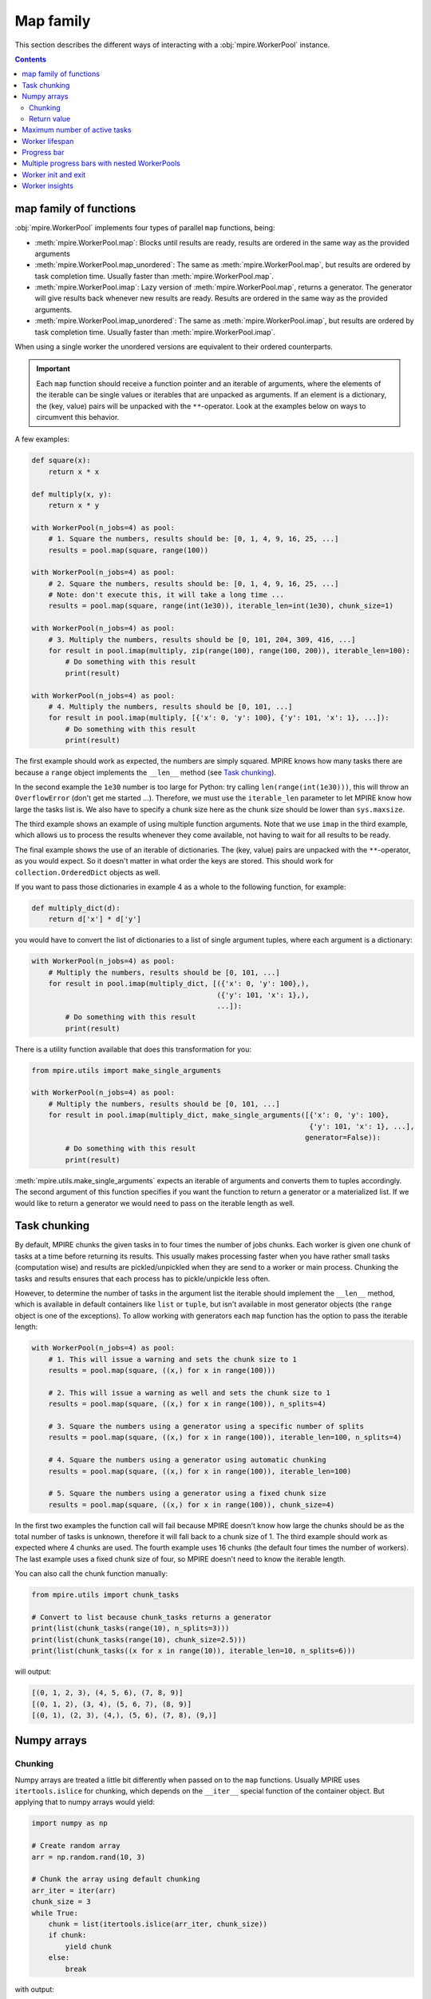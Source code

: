 Map family
==========

This section describes the different ways of interacting with a :obj:`mpire.WorkerPool` instance.

.. contents:: Contents
    :depth: 2
    :local:

map family of functions
-----------------------

:obj:`mpire.WorkerPool` implements four types of parallel ``map`` functions, being:

- :meth:`mpire.WorkerPool.map`: Blocks until results are ready, results are ordered in the same way as the provided
  arguments
- :meth:`mpire.WorkerPool.map_unordered`: The same as :meth:`mpire.WorkerPool.map`, but results are ordered by task
  completion time. Usually faster than :meth:`mpire.WorkerPool.map`.
- :meth:`mpire.WorkerPool.imap`: Lazy version of :meth:`mpire.WorkerPool.map`, returns a generator. The generator will
  give results back whenever new results are ready. Results are ordered in the same way as the provided arguments.
- :meth:`mpire.WorkerPool.imap_unordered`: The same as :meth:`mpire.WorkerPool.imap`, but results are ordered by task
  completion time. Usually faster than :meth:`mpire.WorkerPool.imap`.

When using a single worker the unordered versions are equivalent to their ordered counterparts.

.. important::

    Each ``map`` function should receive a function pointer and an iterable of arguments, where the elements of the
    iterable can be single values or iterables that are unpacked as arguments. If an element is a dictionary, the
    (key, value) pairs will be unpacked with the ``**``-operator. Look at the examples below on ways to circumvent this
    behavior.

A few examples:

.. code-block:: python

    def square(x):
        return x * x

    def multiply(x, y):
        return x * y

    with WorkerPool(n_jobs=4) as pool:
        # 1. Square the numbers, results should be: [0, 1, 4, 9, 16, 25, ...]
        results = pool.map(square, range(100))

    with WorkerPool(n_jobs=4) as pool:
        # 2. Square the numbers, results should be: [0, 1, 4, 9, 16, 25, ...]
        # Note: don't execute this, it will take a long time ...
        results = pool.map(square, range(int(1e30)), iterable_len=int(1e30), chunk_size=1)

    with WorkerPool(n_jobs=4) as pool:
        # 3. Multiply the numbers, results should be [0, 101, 204, 309, 416, ...]
        for result in pool.imap(multiply, zip(range(100), range(100, 200)), iterable_len=100):
            # Do something with this result
            print(result)

    with WorkerPool(n_jobs=4) as pool:
        # 4. Multiply the numbers, results should be [0, 101, ...]
        for result in pool.imap(multiply, [{'x': 0, 'y': 100}, {'y': 101, 'x': 1}, ...]):
            # Do something with this result
            print(result)

The first example should work as expected, the numbers are simply squared. MPIRE knows how many tasks there are because
a ``range`` object implements the ``__len__`` method (see `Task chunking`_).

In the second example the ``1e30`` number is too large for Python: try calling ``len(range(int(1e30)))``, this will
throw an ``OverflowError`` (don't get me started ...). Therefore, we must use the ``iterable_len`` parameter to let
MPIRE know how large the tasks list is. We also have to specify a chunk size here as the chunk size should be lower than
``sys.maxsize``.

The third example shows an example of using multiple function arguments. Note that we use ``imap`` in the third example,
which allows us to process the results whenever they come available, not having to wait for all results to be ready.

The final example shows the use of an iterable of dictionaries. The (key, value) pairs are unpacked with the
``**``-operator, as you would expect. So it doesn't matter in what order the keys are stored. This should work for
``collection.OrderedDict`` objects as well.

If you want to pass those dictionaries in example 4 as a whole to the following function, for example:

.. code-block:: python

    def multiply_dict(d):
        return d['x'] * d['y']

you would have to convert the list of dictionaries to a list of single argument tuples, where each argument is a
dictionary:

.. code-block:: python

    with WorkerPool(n_jobs=4) as pool:
        # Multiply the numbers, results should be [0, 101, ...]
        for result in pool.imap(multiply_dict, [({'x': 0, 'y': 100},),
                                                ({'y': 101, 'x': 1},),
                                                ...]):
            # Do something with this result
            print(result)

There is a utility function available that does this transformation for you:

.. code-block:: python

    from mpire.utils import make_single_arguments

    with WorkerPool(n_jobs=4) as pool:
        # Multiply the numbers, results should be [0, 101, ...]
        for result in pool.imap(multiply_dict, make_single_arguments([{'x': 0, 'y': 100},
                                                                      {'y': 101, 'x': 1}, ...],
                                                                     generator=False)):
            # Do something with this result
            print(result)

:meth:`mpire.utils.make_single_arguments` expects an iterable of arguments and converts them to tuples accordingly. The
second argument of this function specifies if you want the function to return a generator or a materialized list. If we
would like to return a generator we would need to pass on the iterable length as well.

.. _Task chunking:

Task chunking
-------------

By default, MPIRE chunks the given tasks in to four times the number of jobs chunks. Each worker is given one chunk of
tasks at a time before returning its results. This usually makes processing faster when you have rather small tasks
(computation wise) and results are pickled/unpickled when they are send to a worker or main process. Chunking the tasks
and results ensures that each process has to pickle/unpickle less often.

However, to determine the number of tasks in the argument list the iterable should implement the ``__len__`` method,
which is available in default containers like ``list`` or ``tuple``, but isn't available in most generator objects
(the ``range`` object is one of the exceptions). To allow working with generators each ``map`` function has the option
to pass the iterable length:

.. code-block:: python

    with WorkerPool(n_jobs=4) as pool:
        # 1. This will issue a warning and sets the chunk size to 1
        results = pool.map(square, ((x,) for x in range(100)))

        # 2. This will issue a warning as well and sets the chunk size to 1
        results = pool.map(square, ((x,) for x in range(100)), n_splits=4)

        # 3. Square the numbers using a generator using a specific number of splits
        results = pool.map(square, ((x,) for x in range(100)), iterable_len=100, n_splits=4)

        # 4. Square the numbers using a generator using automatic chunking
        results = pool.map(square, ((x,) for x in range(100)), iterable_len=100)

        # 5. Square the numbers using a generator using a fixed chunk size
        results = pool.map(square, ((x,) for x in range(100)), chunk_size=4)

In the first two examples the function call will fail because MPIRE doesn't know how large the chunks should be as the
total number of tasks is unknown, therefore it will fall back to a chunk size of 1. The third example should work as
expected where 4 chunks are used. The fourth example uses 16 chunks (the default four times the number of workers). The
last example uses a fixed chunk size of four, so MPIRE doesn't need to know the iterable length.

You can also call the chunk function manually:

.. code-block:: python

    from mpire.utils import chunk_tasks

    # Convert to list because chunk_tasks returns a generator
    print(list(chunk_tasks(range(10), n_splits=3)))
    print(list(chunk_tasks(range(10), chunk_size=2.5)))
    print(list(chunk_tasks((x for x in range(10)), iterable_len=10, n_splits=6)))

will output:

.. code-block:: python

    [(0, 1, 2, 3), (4, 5, 6), (7, 8, 9)]
    [(0, 1, 2), (3, 4), (5, 6, 7), (8, 9)]
    [(0, 1), (2, 3), (4,), (5, 6), (7, 8), (9,)]


Numpy arrays
------------

Chunking
~~~~~~~~

Numpy arrays are treated a little bit differently when passed on to the ``map`` functions. Usually MPIRE uses
``itertools.islice`` for chunking, which depends on the ``__iter__`` special function of the container object. But
applying that to numpy arrays would yield:

.. code-block:: python

    import numpy as np

    # Create random array
    arr = np.random.rand(10, 3)

    # Chunk the array using default chunking
    arr_iter = iter(arr)
    chunk_size = 3
    while True:
        chunk = list(itertools.islice(arr_iter, chunk_size))
        if chunk:
            yield chunk
        else:
            break

with output:

.. code-block:: python

    [array([0.68438994, 0.9701514 , 0.40083965]), array([0.88428556, 0.2083905 , 0.61490443]),
     array([0.89249174, 0.39902235, 0.70762541])]
    [array([0.18850964, 0.1022777 , 0.41539432]), array([0.07327858, 0.18608165, 0.75862301]),
     array([0.69215651, 0.4211941 , 0.31029439])]
    [array([0.82571272, 0.72257819, 0.86079131]), array([0.91285817, 0.49398461, 0.27863929]),
     array([0.146981  , 0.84671211, 0.30122806])]
    [array([0.11783283, 0.12585031, 0.39864368])]

In other words, each row of the array is now in its own array and each one of them is given to the target function
individually. Instead, MPIRE will chunk them in to something more reasonable using numpy slicing instead:

.. code-block:: python

    from mpire.utils import chunk_tasks

    for chunk in chunk_tasks(arr, chunk_size=chunk_size):
        print(repr(chunk))

Output:

.. code-block:: python

    array([[0.68438994, 0.9701514 , 0.40083965],
           [0.88428556, 0.2083905 , 0.61490443],
           [0.89249174, 0.39902235, 0.70762541]])
    array([[0.18850964, 0.1022777 , 0.41539432],
           [0.07327858, 0.18608165, 0.75862301],
           [0.69215651, 0.4211941 , 0.31029439]])
    array([[0.82571272, 0.72257819, 0.86079131],
           [0.91285817, 0.49398461, 0.27863929],
           [0.146981  , 0.84671211, 0.30122806]])
    array([[0.11783283, 0.12585031, 0.39864368]])

Each chunk is now a single numpy array containing as many rows as the chunk size, except for the last chunk as there
aren't enough rows left.

Return value
~~~~~~~~~~~~

When the user defined function returns numpy arrays and you're applying the :meth:`mpire.WorkerPool.map` function MPIRE
will concatenate the resulting numpy arrays to a single array by default. For example:

.. code-block:: python

    def add_five(x):
        return x + 5

    with WorkerPool(n_jobs=4) as pool:
        results = pool.map(add_five, arr, chunk_size=chunk_size)

will return:

.. code-block:: python

    array([[5.68438994, 5.9701514 , 5.40083965],
           [5.88428556, 5.2083905 , 5.61490443],
           [5.89249174, 5.39902235, 5.70762541],
           [5.18850964, 5.1022777 , 5.41539432],
           [5.07327858, 5.18608165, 5.75862301],
           [5.69215651, 5.4211941 , 5.31029439],
           [5.82571272, 5.72257819, 5.86079131],
           [5.91285817, 5.49398461, 5.27863929],
           [5.146981  , 5.84671211, 5.30122806],
           [5.11783283, 5.12585031, 5.39864368]])

This behavior can be cancelled by using the ``concatenate_numpy_output`` flag:

.. code-block:: python

    with WorkerPool(n_jobs=4) as pool:
        results = pool.map(add_five, arr, chunk_size=chunk_size, concatenate_numpy_output=False)

This will return individual arrays:

.. code-block:: python

    [array([[5.68438994, 5.9701514 , 5.40083965],
            [5.88428556, 5.2083905 , 5.61490443],
            [5.89249174, 5.39902235, 5.70762541]]),
     array([[5.18850964, 5.1022777 , 5.41539432],
            [5.07327858, 5.18608165, 5.75862301],
            [5.69215651, 5.4211941 , 5.31029439]]),
     array([[5.82571272, 5.72257819, 5.86079131],
            [5.91285817, 5.49398461, 5.27863929],
            [5.146981  , 5.84671211, 5.30122806]]),
     array([[5.11783283, 5.12585031, 5.39864368]])]


.. _max_active_tasks:

Maximum number of active tasks
------------------------------

When you have tasks that take up a lot of memory you can limit the number of jobs or limit the number of active tasks
(i.e., the number of tasks currently being available to the workers, tasks that are in the queue ready to be processed).
The first option is the most obvious one to save memory when the processes themselves use up much memory. The second is
convenient when the argument list takes up too much memory. For example, suppose you want to kick off an enormous amount
of jobs (let's say a billion) of which the arguments take up 1 KB per task (e.g., large strings), then that task queue
would take up ~1 TB of memory!

In such cases, a good rule of thumb would be to have twice the amount of active tasks than there are jobs. This means
that when all workers complete their task at the same time each would directly be able to continue with another task.
When workers take on their new tasks the generator of tasks is iterated to the point that again there would be twice the
amount of active tasks.

.. code-block:: python

    with WorkerPool(n_jobs=4) as pool:
        # Square the numbers using a generator
        results = pool.map(square, range(int(1e300)), iterable_len=int(1e300),
                           chunk_size=int(1e5), max_tasks_active=2*4)


Worker lifespan
---------------

Occasionally, workers that process multiple, memory intensive tasks do not release their used up memory properly, which
results in memory usage building up. This is not a bug in MPIRE, but a consequence of Python's poor garbage collection.
To avoid this type of problem you can set the worker lifespan: the number of tasks (well, actually the number of chunks
of tasks) after which a worker should restart.

.. code-block:: python

    with WorkerPool(n_jobs=4) as pool:
        # Square the numbers using a generator
        results = pool.map(square, range(100), worker_lifespan=1)

In this example each worker is restarted after finishing a single chunk of tasks.


Progress bar
------------

Progress bar support is added through the tqdm_ package (installed by default when installing MPIRE). The most easy way
to include a progress bar is by enabling the ``progress_bar`` flag in any of the ``map`` functions:

.. code-block:: python

    with WorkerPool(n_jobs=4) as pool:
        pool.map(square, range(100), progress_bar=True)

This will display a basic ``tqdm`` progress bar displaying the time elapsed and remaining, number of tasks completed
(including a percentage value) and the speed (i.e., number of tasks completed per time unit).

When inside a Jupyter/IPython notebook, the progress bar will change automatically to a native Jupyter widget.

.. note::

    The Jupyter ``tqdm`` widget requires the Javascript widget to run, which might not be enabled by default. You will
    notice a ``Widget Javascript not detected`` error message in your notebook if so. To remedy this, enable the widget
    by executing ``jupyter nbextension enable --py --sys-prefix widgetsnbextension`` in your terminal before starting
    the notebook.

.. note::

    Please keep in mind that to show real-time progress information MPIRE starts an additional child process, which
    could consume a bit of the available compute power of your machine.


Multiple progress bars with nested WorkerPools
----------------------------------------------

In MPIRE you can easily print a progress bar on a different position on the terminal using the ``progress_bar_position``
parameter in the map functions, which facilitates the use of multiple progress bars. Here's an example of using multiple
progress bars using nested WorkerPools:

.. code-block:: python

    from mpire import tqdm

    def dispatcher(worker_id, X):
        with WorkerPool(n_jobs=4) as nested_pool:
            return nested_pool.map(square, X, progress_bar=True, progress_bar_position=worker_id + 1)

    def main():
        with WorkerPool(n_jobs=4, daemon=False, pass_worker_id=True) as pool:
            pool.map(dispatcher, ((range(x, x + 100),) for x in range(100)), iterable_len=100,
                     n_splits=4, progress_bar=True)

    main()

We use ``worker_id + 1`` here because the worker IDs start at zero, and we reserve position 0 for the progress bar of
the main WorkerPool (which is the default).

.. note::

    Unfortunately, multiple ``tqdm`` progress bars from child processes don't play that nicely within a Jupyter/IPython
    notebook session. It'll work but you'll get some additional new lines in your output and it could be that your main
    progress bar won't update as you would expect. Note that you can always use the MPIRE dashboard.


.. _worker_init_exit:

Worker init and exit
--------------------

When you want to initialize a worker you can make use of the ``worker_init`` parameter of any ``map`` function. This
will call the initialization function only once per worker. Similarly, if you need to clean up the worker at the end of
its lifecycle you can use the ``worker_exit`` parameter. Additionally, the exit function can return anything you like,
which can be collected using :meth:`mpire.WorkerPool.get_exit_results` after the workers are done.

For example:

.. code-block:: python

    def init_func(worker_state):
        # Initialize a counter for each worker
        worker_state['count_even'] = 0

    def square_and_count_even(worker_state, x):
        # Count number of even numbers and return the square
        if x % 2 == 0:
            worker_state['count_even'] += 1
        return x**x

    def exit_func(worker_state):
        # Return the counter
        return worker_state['count_even']

    with WorkerPool(n_jobs=4, use_worker_state=True) as pool:
        pool.map(square_and_count_even, range(100), worker_init=init_func, worker_exit=exit_func)
        print(pool.get_exit_results())  # Output, e.g.: [13, 13, 12, 12]
        print(sum(pool.get_exit_results()))  # Output: 50

Both init and exit functions receive the worker ID, shared objects, and worker state in the same way as the task
function does, given they're enabled.

.. important::

    When the ``worker_lifespan`` option is used to restart workers during execution, the exit function will be called
    for the worker that's shutting down and the init function will be called again for the new worker. Therefore, the
    number of elements in the list that's returned from :meth:`mpire.WorkerPool.get_exit_results` does not always equal
    ``n_jobs``.

.. important::

    When ``keep_alive`` is enabled the workers won't be terminated after a ``map`` call. This means the exit function
    won't be called until it's time for cleaning up the entire pool. You will have to explicitly call
    :meth:`mpire.WorkerPool.stop_and_join` to receive the exit results.

One usecase for these functions is to load a big dataset or model that is needed for every task only once per worker
(see :ref:`worker_state` for this example). Another usecase would be to set up and close a database connection on init
and exit.


.. _worker insights:

Worker insights
---------------

Worker insights gives you insight in your multiprocessing efficiency by tracking worker start up time, waiting time and
time spend on executing tasks. Tracking is disabled by default, but can be enabled by setting ``enable_insights`` in the
map functions:

.. code-block:: python

    with WorkerPool(n_jobs=4) as pool:
        pool.map(square, range(100), enable_insights=True)

The overhead is very minimal and you shouldn't really notice it, even on very small tasks. You can view the tracking
results using :meth:`mpire.WorkerPool.get_insights` or use :meth:`mpire.WorkerPool.print_insights` to directly print
the insights to console:

.. code-block:: python

    import time

    def sleep_and_square(x):
        # For illustration purposes
        time.sleep(x / 1000)
        return x * x

    with WorkerPool(n_jobs=4) as pool:
        pool.map(sleep_and_square, range(100), enable_insights=True)
        insights = pool.get_insights()
        print(insights)

    # Output:
    {'n_completed_tasks': [28, 24, 24, 24],
     'total_start_up_time': '0:00:00.038',
     'total_init_time': '0:00:00',
     'total_waiting_time': '0:00:00.798',
     'total_working_time': '0:00:04.980',
     'total_exit_time': '0:00:00',
     'total_time': '0:00:05.816',
     'start_up_time': ['0:00:00.010', '0:00:00.008', '0:00:00.008', '0:00:00.011'],
     'start_up_time_mean': '0:00:00.009',
     'start_up_time_std': '0:00:00.001',
     'start_up_ratio': 0.006610452621805033,
     'init_time': ['0:00:00', '0:00:00', '0:00:00', '0:00:00'],
     'init_time_mean': '0:00:00',
     'init_time_std': '0:00:00',
     'init_ratio': 0.0,
     'waiting_time': ['0:00:00.309', '0:00:00.311', '0:00:00.165', '0:00:00.012'],
     'waiting_time_mean': '0:00:00.199',
     'waiting_time_std': '0:00:00.123',
     'waiting_ratio': 0.13722942739284952,
     'working_time': ['0:00:01.142', '0:00:01.135', '0:00:01.278', '0:00:01.423'],
     'working_time_mean': '0:00:01.245',
     'working_time_std': '0:00:00.117',
     'working_ratio': 0.8561601182661567,
     'exit_time': ['0:00:00', '0:00:00', '0:00:00', '0:00:00']
     'exit_time_mean': '0:00:00',
     'exit_time_std': '0:00:00',
     'exit_ratio': 0.0,
     'top_5_max_task_durations': ['0:00:00.099', '0:00:00.098', '0:00:00.097', '0:00:00.096',
                                  '0:00:00.095'],
     'top_5_max_task_args': ['Arg 0: 99', 'Arg 0: 98', 'Arg 0: 97', 'Arg 0: 96', 'Arg 0: 95']}

We specified 4 workers, so there are 4 entries in the ``n_completed_tasks``, ``start_up_time``, ``init_time``,
``waiting_time``, ``working_time``, and ``exit_time`` containers. They show per worker the number of completed tasks,
the total start up time, the total time spend on the ``worker_init`` function, the total time waiting for new tasks,
total time spend on main function, and the total time spend on the ``worker_exit`` function, respectively. The insights
also contain mean, standard deviation, and ratio of the tracked time. The ratio is the time for that part divided by the
total time. In general, the higher the working ratio the more efficient your multiprocessing setup is. Of course, your
setup might still not be optimal because the task itself is inefficient, but timing that is beyond the scope of MPIRE.

Additionally, the insights keep track of the top 5 tasks that took the longest to run. The data is split up in two
containers: one for the duration and one for the arguments that were passed on to the task function. Both are sorted
based on task duration (desc), so index ``0`` of the args list corresponds to index ``0`` of the duration list, etc.

When using the MPIRE :ref:`Dashboard` you can track these insights in real-time. See :ref:`Dashboard` for more
information.

.. note::

    When you use `imap` or `imap_unordered` you can view the insights during execution. Simply call ``get_insights()``
    or ``print_insights()`` inside your loop where you process the results.

.. _tqdm: https://pypi.python.org/pypi/tqdm
.. _`tqdm documentation`: https://pypi.python.org/pypi/tqdm#documentation